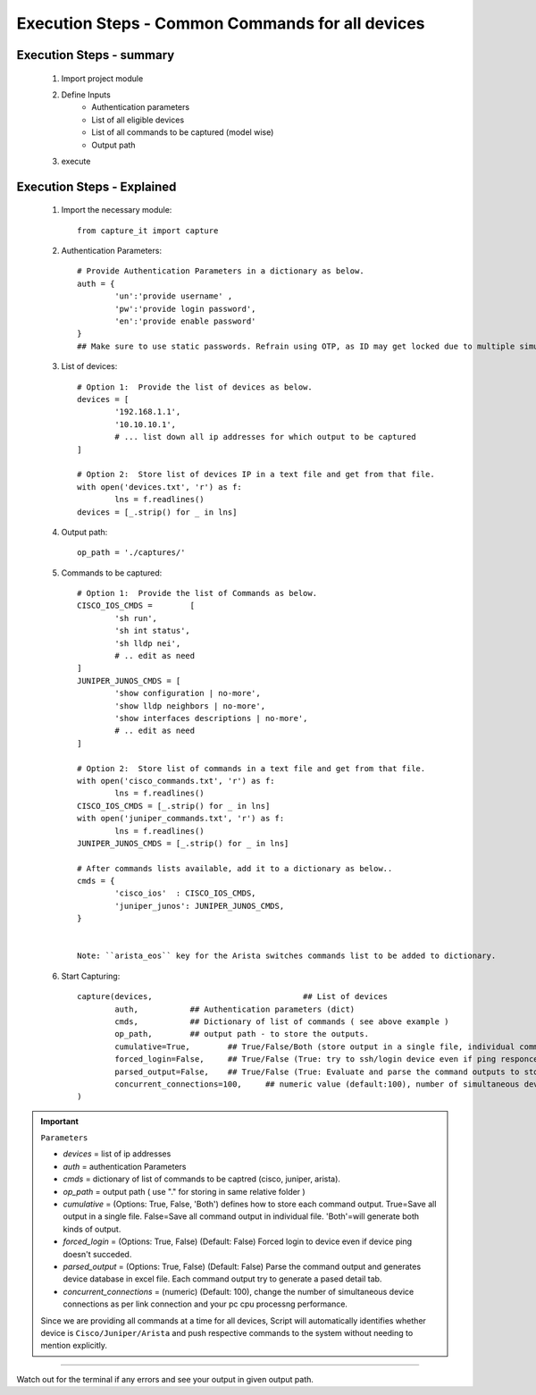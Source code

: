 

Execution Steps - Common Commands for all devices
=================================================



Execution Steps - summary
----------------------------------------------

	#. Import project module
	#. Define Inputs
		* Authentication parameters
		* List of all eligible devices
		* List of all commands to be captured (model wise)
		* Output path
	#. execute

Execution Steps - Explained
----------------------------------------------

	#. Import the necessary module::

		from capture_it import capture


	#. Authentication Parameters::

		# Provide Authentication Parameters in a dictionary as below.
		auth = {
			'un':'provide username' , 
			'pw':'provide login password', 
			'en':'provide enable password'  
		}
		## Make sure to use static passwords. Refrain using OTP, as ID may get locked due to multiple simultaneous login.


	#. List of devices::

		# Option 1:  Provide the list of devices as below.
		devices = [
			'192.168.1.1',
			'10.10.10.1',
			# ... list down all ip addresses for which output to be captured  
		]

		# Option 2:  Store list of devices IP in a text file and get from that file.
		with open('devices.txt', 'r') as f:
			lns = f.readlines()
		devices = [_.strip() for _ in lns]


	#. Output path::

		op_path = './captures/'

	#. Commands to be captured::

		# Option 1:  Provide the list of Commands as below.
		CISCO_IOS_CMDS = 	[
			'sh run', 
			'sh int status', 
			'sh lldp nei',
			# .. edit as need  
		]
		JUNIPER_JUNOS_CMDS = [
			'show configuration | no-more',
			'show lldp neighbors | no-more',
			'show interfaces descriptions | no-more',
			# .. edit as need 
		]

		# Option 2:  Store list of commands in a text file and get from that file.
		with open('cisco_commands.txt', 'r') as f:
			lns = f.readlines()
		CISCO_IOS_CMDS = [_.strip() for _ in lns]
		with open('juniper_commands.txt', 'r') as f:
			lns = f.readlines()
		JUNIPER_JUNOS_CMDS = [_.strip() for _ in lns]

		# After commands lists available, add it to a dictionary as below..
		cmds = {
			'cisco_ios'  : CISCO_IOS_CMDS,
			'juniper_junos': JUNIPER_JUNOS_CMDS, 
		}


		Note: ``arista_eos`` key for the Arista switches commands list to be added to dictionary.



	#. Start Capturing::

		capture(devices,				## List of devices 
			auth, 		## Authentication parameters (dict)
			cmds, 		## Dictionary of list of commands ( see above example )
			op_path,	## output path - to store the outputs. 
			cumulative=True, 	## True/False/Both (store output in a single file, individual command file, both)
			forced_login=False, 	## True/False (True: try to ssh/login device even if ping responce fails. )
			parsed_output=False,	## True/False (True: Evaluate and parse the command outputs to store device data in excel)
			concurrent_connections=100, 	## numeric value (default:100), number of simultaneous device connections in a group. 
		)

.. important::
	
	``Parameters``

	* *devices* = list of ip addresses
	* *auth* = authentication Parameters
	* *cmds* = dictionary of list of commands to be captred (cisco, juniper, arista).
	* *op_path* = output path ( use "." for storing in same relative folder )
	* *cumulative* = (Options: True, False, 'Both') defines how to store each command output. True=Save all output in a single file. False=Save all command output in individual file. 'Both'=will generate both kinds of output.
	* *forced_login* = (Options: True, False) (Default: False)  Forced login to device even if device ping doesn't succeded.
	* *parsed_output* = (Options: True, False) (Default: False) Parse the command output and generates device database in excel file.  Each command output try to generate a pased detail tab.
	* *concurrent_connections* = (numeric) (Default: 100), change the number of simultaneous device connections as per link connection and your pc cpu processng performance.

	Since we are providing all commands at a time for all devices, Script will automatically identifies whether device is ``Cisco/Juniper/Arista`` and push respective commands to the system without needing to mention explicitly.

-----------------------

Watch out for the terminal if any errors and see your output in given output path.
